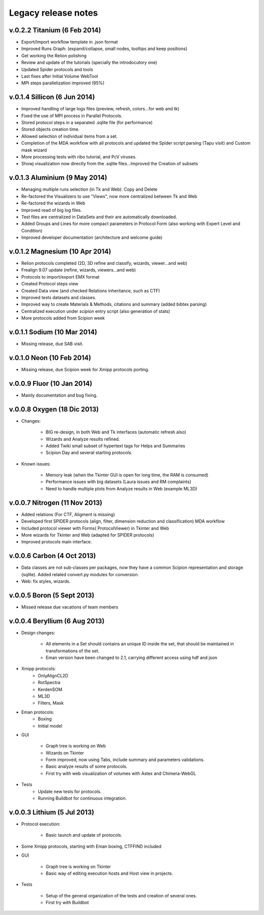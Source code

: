 .. _legacy-release-notes:

============================
Legacy release notes
============================

v.0.2.2 Titanium (6 Feb 2014)
-----------------------------

* Export/Import workflow template in .json format
* Improved Runs Graph: (expand/collapse, small nodes, tooltips and keep positions)
* Get working the Relion polishing
* Review and update of the tutorials (specially the introdocutory one)
* Updated Spider protocols and tools
* Last fixes after Initial Volume WebTool
* MPI steps parallelization improved (95%)

v.0.1.4 Sillicon (6 Jun 2014)
-----------------------------

* Improved handling of large logs files (preview, refresh, colors...for web and tk)
* Fixed the use of MPI process in Parallel Protocols.
* Stored protocol steps in a separated .sqlite file (for performance)
* Stored objects creation time.
* Allowed selection of individual items from a set.
* Completion of the MDA workflow with all protocols and updated the
  Spider script parsing (Tapu visit) and Custom mask wizard
* More processing tests with ribo tutorial, and PcV viruses.
* Showj visualization now directly from the .sqlite files...Improved the
  Creation of subsets

v.0.1.3 Aluminium (9 May 2014)
--------------------------------

* Managing multiple runs selection (in Tk and Web): Copy and Delete
* Re-factored the Visualizers to use "Views", now more centralized between Tk and Web
* Re-factored the wizards in Web
* Improved read of big log files.
* Test files are centralized in DataSets and their are automatically downloaded.
* Added Groups and Lines for more compact parameters in Protocol Form
  (also working with Expert Level and Condition)
* Improved developer documentation (architecture and welcome guide)

v.0.1.2 Magnesium (10 Apr 2014)
--------------------------------

* Relion protocols completed (2D, 3D refine and classify, wizards, viewer...and web)
* Frealign 9.07 update (refine, wizards, viewers...and web)
* Protocols to import/export EMX format
* Created Protocol steps view
* Created Data view (and checked Relations inheritance, such as CTF)
* Improved tests datasets and classes.
* Improved way to create Materials & Methods, citations and summary (added bibtex parsing)
* Centralized execution under *scipion* entry script (also generation of stats)
* More protocols added from Scipion week

v.0.1.1 Sodium (10 Mar 2014)
----------------------------

* Missing release, due SAB visit.

v.0.1.0 Neon (10 Feb 2014)
---------------------------

* Missing release, due Scipion week for Xmipp protocols porting.

v.0.0.9 Fluor (10 Jan 2014)
----------------------------

* Mainly documentation and bug fixing.

v.0.0.8 Oxygen (18 Dic 2013)
----------------------------

* Changes:

    * BIG re-design, in both Web and Tk interfaces (automatic refresh also)
    * Wizards and Analyze results refined.
    * Added Twiki small subset of hypertext tags for Helps and Summaries
    * Scipion Day and several starting protocols.

* Known issues:

    * Memory leak (when the Tkinter GUI is open for long time, the RAM is
      consumed)
    * Performance issues with big datasets (Laura issues and RM complaints)
    * Need to handle multiple plots from Analyze results in Web (example
      ML3D)

v.0.0.7 Nitrogen (11 Nov 2013)
-------------------------------

* Added relations (For CTF, Aligment is missing)
* Developed first SPIDER protocols (align, filter, dimension reduction and classification) MDA workflow
* Included protocol viewer with Forms( ProtocolViewer) in Tkinter and Web
* More wizards for Tkinter and Web (adapted for SPIDER protocols)
* Improved protocols main interface.


v.0.0.6 Carbon (4 Oct 2013)
---------------------------

* Data classes are not sub-classes per packages, now they have a common Scipion representation and storage (sqlite). Added related convert.py modules for conversion.
* Web: fix styles, wizards.


v.0.0.5 Boron (5 Sept 2013)
---------------------------

* Missed release due vacations of team members

v.0.0.4 Beryllium (6 Aug 2013)
------------------------------

* Design changes:

    * All elements in a Set should contains an unique ID inside the set, that should be maintained in transformations of the set.
    * Eman version have been changed to 2.1, carrying different access using hdf and json

* Xmipp protocols:
    * OnlyAlignCL2D
    * RotSpectra
    * KerdenSOM
    * ML3D
    * Filters, Mask

* Eman protocols:
    * Boxing
    * Initial model

* GUI

    * Graph tree is working on Web
    *  Wizards on Tkinter
    *  Form improved, now using Tabs, include summary and parameters validations.
    * Basic analyze results of some protocols.
    * First try with web visualization of volumes with Astex and
      Chimera-WebGL

* Tests
    * Update new tests for protocols.
    * Running Buildbot for continuous integration.


v.0.0.3 Lithium (5 Jul 2013)
----------------------------

* Protocol execution:

    * Basic launch and update of protocols.

* Some Xmipp protocols, starting with Eman boxing, CTFFIND included
* GUI

    * Graph tree is working on Tkinter
    * Basic way of editing execution hosts and Host view in projects.

* Tests

    * Setup of the general organization of the tests and creation of several ones.
    *  First try with Buildbot